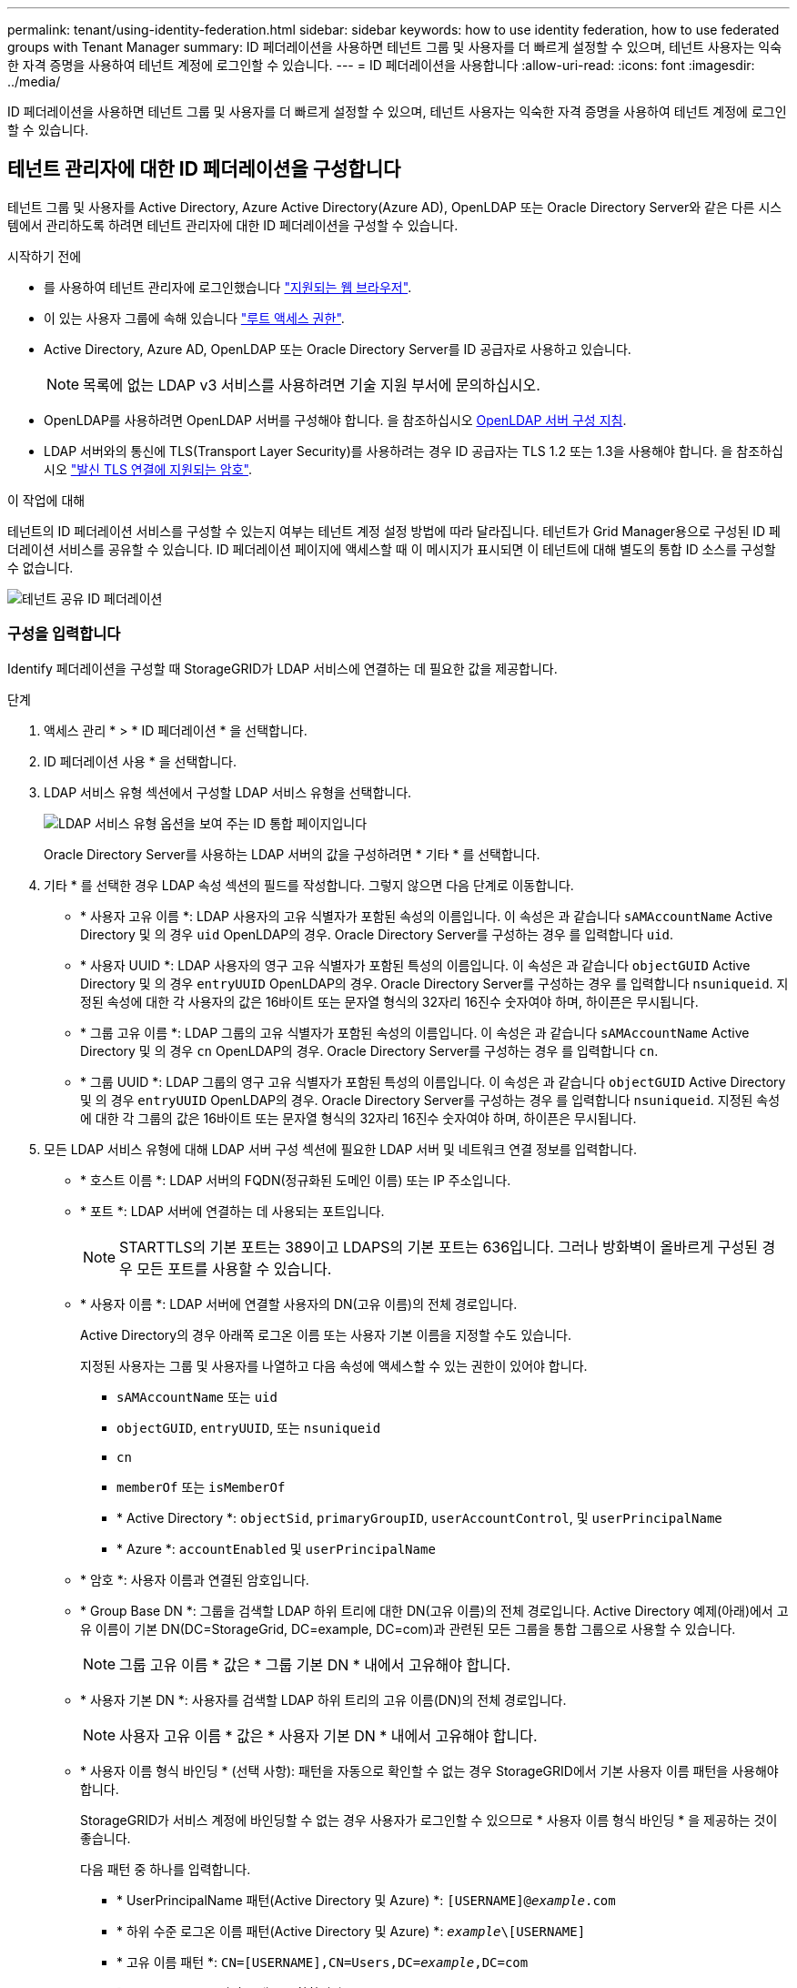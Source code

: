 ---
permalink: tenant/using-identity-federation.html 
sidebar: sidebar 
keywords: how to use identity federation, how to use federated groups with Tenant Manager 
summary: ID 페더레이션을 사용하면 테넌트 그룹 및 사용자를 더 빠르게 설정할 수 있으며, 테넌트 사용자는 익숙한 자격 증명을 사용하여 테넌트 계정에 로그인할 수 있습니다. 
---
= ID 페더레이션을 사용합니다
:allow-uri-read: 
:icons: font
:imagesdir: ../media/


[role="lead"]
ID 페더레이션을 사용하면 테넌트 그룹 및 사용자를 더 빠르게 설정할 수 있으며, 테넌트 사용자는 익숙한 자격 증명을 사용하여 테넌트 계정에 로그인할 수 있습니다.



== 테넌트 관리자에 대한 ID 페더레이션을 구성합니다

테넌트 그룹 및 사용자를 Active Directory, Azure Active Directory(Azure AD), OpenLDAP 또는 Oracle Directory Server와 같은 다른 시스템에서 관리하도록 하려면 테넌트 관리자에 대한 ID 페더레이션을 구성할 수 있습니다.

.시작하기 전에
* 를 사용하여 테넌트 관리자에 로그인했습니다 link:../admin/web-browser-requirements.html["지원되는 웹 브라우저"].
* 이 있는 사용자 그룹에 속해 있습니다 link:tenant-management-permissions.html["루트 액세스 권한"].
* Active Directory, Azure AD, OpenLDAP 또는 Oracle Directory Server를 ID 공급자로 사용하고 있습니다.
+

NOTE: 목록에 없는 LDAP v3 서비스를 사용하려면 기술 지원 부서에 문의하십시오.

* OpenLDAP를 사용하려면 OpenLDAP 서버를 구성해야 합니다. 을 참조하십시오 <<OpenLDAP 서버 구성 지침>>.
* LDAP 서버와의 통신에 TLS(Transport Layer Security)를 사용하려는 경우 ID 공급자는 TLS 1.2 또는 1.3을 사용해야 합니다. 을 참조하십시오 link:../admin/supported-ciphers-for-outgoing-tls-connections.html["발신 TLS 연결에 지원되는 암호"].


.이 작업에 대해
테넌트의 ID 페더레이션 서비스를 구성할 수 있는지 여부는 테넌트 계정 설정 방법에 따라 달라집니다. 테넌트가 Grid Manager용으로 구성된 ID 페더레이션 서비스를 공유할 수 있습니다. ID 페더레이션 페이지에 액세스할 때 이 메시지가 표시되면 이 테넌트에 대해 별도의 통합 ID 소스를 구성할 수 없습니다.

image::../media/tenant_shares_identity_federation.png[테넌트 공유 ID 페더레이션]



=== 구성을 입력합니다

Identify 페더레이션을 구성할 때 StorageGRID가 LDAP 서비스에 연결하는 데 필요한 값을 제공합니다.

.단계
. 액세스 관리 * > * ID 페더레이션 * 을 선택합니다.
. ID 페더레이션 사용 * 을 선택합니다.
. LDAP 서비스 유형 섹션에서 구성할 LDAP 서비스 유형을 선택합니다.
+
image::../media/ldap_service_type.png[LDAP 서비스 유형 옵션을 보여 주는 ID 통합 페이지입니다]

+
Oracle Directory Server를 사용하는 LDAP 서버의 값을 구성하려면 * 기타 * 를 선택합니다.

. 기타 * 를 선택한 경우 LDAP 속성 섹션의 필드를 작성합니다. 그렇지 않으면 다음 단계로 이동합니다.
+
** * 사용자 고유 이름 *: LDAP 사용자의 고유 식별자가 포함된 속성의 이름입니다. 이 속성은 과 같습니다 `sAMAccountName` Active Directory 및 의 경우 `uid` OpenLDAP의 경우. Oracle Directory Server를 구성하는 경우 를 입력합니다 `uid`.
** * 사용자 UUID *: LDAP 사용자의 영구 고유 식별자가 포함된 특성의 이름입니다. 이 속성은 과 같습니다 `objectGUID` Active Directory 및 의 경우 `entryUUID` OpenLDAP의 경우. Oracle Directory Server를 구성하는 경우 를 입력합니다 `nsuniqueid`. 지정된 속성에 대한 각 사용자의 값은 16바이트 또는 문자열 형식의 32자리 16진수 숫자여야 하며, 하이픈은 무시됩니다.
** * 그룹 고유 이름 *: LDAP 그룹의 고유 식별자가 포함된 속성의 이름입니다. 이 속성은 과 같습니다 `sAMAccountName` Active Directory 및 의 경우 `cn` OpenLDAP의 경우. Oracle Directory Server를 구성하는 경우 를 입력합니다 `cn`.
** * 그룹 UUID *: LDAP 그룹의 영구 고유 식별자가 포함된 특성의 이름입니다. 이 속성은 과 같습니다 `objectGUID` Active Directory 및 의 경우 `entryUUID` OpenLDAP의 경우. Oracle Directory Server를 구성하는 경우 를 입력합니다 `nsuniqueid`. 지정된 속성에 대한 각 그룹의 값은 16바이트 또는 문자열 형식의 32자리 16진수 숫자여야 하며, 하이픈은 무시됩니다.


. 모든 LDAP 서비스 유형에 대해 LDAP 서버 구성 섹션에 필요한 LDAP 서버 및 네트워크 연결 정보를 입력합니다.
+
** * 호스트 이름 *: LDAP 서버의 FQDN(정규화된 도메인 이름) 또는 IP 주소입니다.
** * 포트 *: LDAP 서버에 연결하는 데 사용되는 포트입니다.
+

NOTE: STARTTLS의 기본 포트는 389이고 LDAPS의 기본 포트는 636입니다. 그러나 방화벽이 올바르게 구성된 경우 모든 포트를 사용할 수 있습니다.

** * 사용자 이름 *: LDAP 서버에 연결할 사용자의 DN(고유 이름)의 전체 경로입니다.
+
Active Directory의 경우 아래쪽 로그온 이름 또는 사용자 기본 이름을 지정할 수도 있습니다.

+
지정된 사용자는 그룹 및 사용자를 나열하고 다음 속성에 액세스할 수 있는 권한이 있어야 합니다.

+
*** `sAMAccountName` 또는 `uid`
*** `objectGUID`, `entryUUID`, 또는 `nsuniqueid`
*** `cn`
*** `memberOf` 또는 `isMemberOf`
*** * Active Directory *: `objectSid`, `primaryGroupID`, `userAccountControl`, 및 `userPrincipalName`
*** * Azure *: `accountEnabled` 및 `userPrincipalName`


** * 암호 *: 사용자 이름과 연결된 암호입니다.
** * Group Base DN *: 그룹을 검색할 LDAP 하위 트리에 대한 DN(고유 이름)의 전체 경로입니다. Active Directory 예제(아래)에서 고유 이름이 기본 DN(DC=StorageGrid, DC=example, DC=com)과 관련된 모든 그룹을 통합 그룹으로 사용할 수 있습니다.
+

NOTE: 그룹 고유 이름 * 값은 * 그룹 기본 DN * 내에서 고유해야 합니다.

** * 사용자 기본 DN *: 사용자를 검색할 LDAP 하위 트리의 고유 이름(DN)의 전체 경로입니다.
+

NOTE: 사용자 고유 이름 * 값은 * 사용자 기본 DN * 내에서 고유해야 합니다.

** * 사용자 이름 형식 바인딩 * (선택 사항): 패턴을 자동으로 확인할 수 없는 경우 StorageGRID에서 기본 사용자 이름 패턴을 사용해야 합니다.
+
StorageGRID가 서비스 계정에 바인딩할 수 없는 경우 사용자가 로그인할 수 있으므로 * 사용자 이름 형식 바인딩 * 을 제공하는 것이 좋습니다.

+
다음 패턴 중 하나를 입력합니다.

+
*** * UserPrincipalName 패턴(Active Directory 및 Azure) *: `[USERNAME]@_example_.com`
*** * 하위 수준 로그온 이름 패턴(Active Directory 및 Azure) *: `_example_\[USERNAME]`
*** * 고유 이름 패턴 *: `CN=[USERNAME],CN=Users,DC=_example_,DC=com`
+
[UserName] * 을 서면 그대로 포함합니다.





. TLS(전송 계층 보안) 섹션에서 보안 설정을 선택합니다.
+
** * STARTTLS 사용 *: STARTTLS를 사용하여 LDAP 서버와의 통신 보안을 설정합니다. 이 옵션은 Active Directory, OpenLDAP 또는 기타 에 대해 권장되지만 Azure에서는 지원되지 않습니다.
** * LDAPS * 사용: LDAPS(LDAP over SSL) 옵션은 TLS를 사용하여 LDAP 서버에 연결합니다. Azure의 경우 이 옵션을 선택해야 합니다.
** * TLS * 사용 안 함: StorageGRID 시스템과 LDAP 서버 간의 네트워크 트래픽은 보호되지 않습니다. 이 옵션은 Azure에서 지원되지 않습니다.
+

NOTE: Active Directory 서버가 LDAP 서명을 적용하는 경우 * TLS 사용 안 함 * 옵션을 사용할 수 없습니다. STARTTLS 또는 LDAPS를 사용해야 합니다.



. STARTTLS 또는 LDAPS를 선택한 경우 연결 보안에 사용되는 인증서를 선택합니다.
+
** * 운영 체제 CA 인증서 사용 *: 운영 체제에 설치된 기본 그리드 CA 인증서를 사용하여 연결을 보호합니다.
** * 사용자 지정 CA 인증서 사용 *: 사용자 지정 보안 인증서를 사용합니다.
+
이 설정을 선택한 경우 사용자 지정 보안 인증서를 복사하여 CA 인증서 텍스트 상자에 붙여 넣습니다.







=== 연결을 테스트하고 구성을 저장합니다

모든 값을 입력한 후 구성을 저장하기 전에 연결을 테스트해야 합니다. StorageGRID는 LDAP 서버에 대한 연결 설정과 바인딩 사용자 이름 형식(제공한 경우)을 확인합니다.

.단계
. Test connection * 을 선택합니다.
. 바인딩 사용자 이름 형식을 제공하지 않은 경우:
+
** 연결 설정이 유효하면 "Test connection successful(연결 테스트 성공)" 메시지가 나타납니다. Save * 를 선택하여 설정을 저장합니다.
** 연결 설정이 잘못된 경우 ""테스트 연결을 설정할 수 없습니다"" 메시지가 나타납니다. 닫기 * 를 선택합니다. 그런 다음 문제를 해결하고 연결을 다시 테스트합니다.


. 바인딩 사용자 이름 형식을 제공한 경우 유효한 통합 사용자의 사용자 이름과 암호를 입력합니다.
+
예를 들어 사용자 이름과 암호를 입력합니다. @ 또는 / 같은 특수 문자를 사용자 이름에 포함하지 마십시오.

+
image::../media/identity_federation_test_connection.png[바인딩 사용자 이름 형식을 확인하는 ID 페더레이션 프롬프트]

+
** 연결 설정이 유효하면 "Test connection successful(연결 테스트 성공)" 메시지가 나타납니다. Save * 를 선택하여 설정을 저장합니다.
** 연결 설정, 바인딩 사용자 이름 형식 또는 테스트 사용자 이름과 암호가 올바르지 않으면 오류 메시지가 나타납니다. 모든 문제를 해결하고 연결을 다시 테스트합니다.






== ID 소스와 강제로 동기화합니다

StorageGRID 시스템은 ID 소스에서 페더레이션 그룹과 사용자를 정기적으로 동기화합니다. 사용자 권한을 최대한 빨리 설정하거나 제한하려는 경우 동기화를 강제로 시작할 수 있습니다.

.단계
. ID 페더레이션 페이지로 이동합니다.
. 페이지 맨 위에서 * 서버 동기화 * 를 선택합니다.
+
동기화 프로세스는 환경에 따라 다소 시간이 걸릴 수 있습니다.

+

NOTE: ID 소스에서 페더레이션 그룹과 사용자를 동기화하는 데 문제가 있는 경우 * ID 페더레이션 동기화 실패 * 경고가 트리거됩니다.





== ID 페더레이션을 비활성화합니다

그룹 및 사용자에 대한 ID 페더레이션을 일시적으로 또는 영구적으로 비활성화할 수 있습니다. ID 페더레이션을 사용하지 않도록 설정하면 StorageGRID와 ID 소스 간에 통신이 이루어지지 않습니다. 그러나 구성한 설정은 그대로 유지되므로 나중에 ID 페더레이션을 쉽게 다시 사용할 수 있습니다.

.이 작업에 대해
ID 페더레이션을 사용하지 않도록 설정하기 전에 다음 사항을 확인해야 합니다.

* 페더레이션 사용자는 로그인할 수 없습니다.
* 현재 로그인한 페더레이션 사용자는 세션이 만료될 때까지 StorageGRID 시스템에 대한 액세스 권한을 유지하지만 세션이 만료된 후에는 로그인할 수 없습니다.
* StorageGRID 시스템과 ID 소스 간의 동기화는 수행되지 않으며 동기화되지 않은 계정에 대해 알림 또는 경보가 발생하지 않습니다.
* SSO(Single Sign-On)가 * Enabled * 또는 * Sandbox Mode * 로 설정된 경우 * Enable identity federation * 확인란이 비활성화됩니다. ID 페더레이션을 비활성화하려면 Single Sign-On 페이지의 SSO 상태가 * 사용 안 함 * 이어야 합니다. 을 참조하십시오 link:../admin/disabling-single-sign-on.html["SSO(Single Sign-On)를 비활성화합니다"].


.단계
. ID 페더레이션 페이지로 이동합니다.
. ID 페더레이션 사용 * 확인란의 선택을 취소합니다.




== OpenLDAP 서버 구성 지침

OpenLDAP 서버를 ID 페더레이션에 사용하려면 OpenLDAP 서버에서 특정 설정을 구성해야 합니다.


CAUTION: ActiveDirectory 또는 Azure가 아닌 ID 소스의 경우 StorageGRID는 외부에서 비활성화된 사용자에 대한 S3 액세스를 자동으로 차단하지 않습니다. S3 액세스를 차단하려면 사용자의 S3 키를 삭제하거나 모든 그룹에서 사용자를 제거합니다.



=== MemberOf 및 구체화 오버레이

MemberOf 및 구체화 오버레이를 활성화해야 합니다. 자세한 내용은 의 역방향 그룹 구성원 유지 관리 지침을 참조하십시오http://["OpenLDAP 설명서: 버전 2.4 관리자 가이드"^].



=== 인덱싱

지정된 인덱스 키워드를 사용하여 다음 OpenLDAP 속성을 구성해야 합니다.

* `olcDbIndex: objectClass eq`
* `olcDbIndex: uid eq,pres,sub`
* `olcDbIndex: cn eq,pres,sub`
* `olcDbIndex: entryUUID eq`


또한 최적의 성능을 위해 사용자 이름 도움말에 언급된 필드를 인덱싱해야 합니다.

에서 역방향 그룹 구성원 유지 관리에 대한 정보를 참조하십시오http://["OpenLDAP 설명서: 버전 2.4 관리자 가이드"^].
